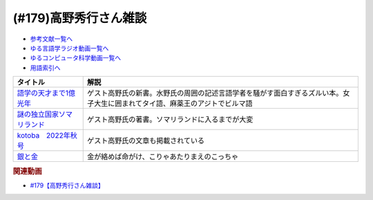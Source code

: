 .. _雑談179参考文献:

.. :ref:`参考文献:高野秀行さん雑談 <雑談179参考文献>`

(#179)高野秀行さん雑談
=================================

* `参考文献一覧へ </reference/>`_ 
* `ゆる言語学ラジオ動画一覧へ </videos/yurugengo_radio_list.html>`_ 
* `ゆるコンピュータ科学動画一覧へ </videos/yurucomputer_radio_list.html>`_ 
* `用語索引へ </genindex.html>`_ 

.. raw:: html

  <!--語学の天才まで1億光年--><a href="https://www.amazon.co.jp/%E8%AA%9E%E5%AD%A6%E3%81%AE%E5%A4%A9%E6%89%8D%E3%81%BE%E3%81%A71%E5%84%84%E5%85%89%E5%B9%B4-%E9%AB%98%E9%87%8E-%E7%A7%80%E8%A1%8C/dp/4797674148?__mk_ja_JP=%E3%82%AB%E3%82%BF%E3%82%AB%E3%83%8A&crid=7X5E9JXMUJKK&keywords=%E8%AA%9E%E5%AD%A6%E3%81%AE%E5%A4%A9%E6%89%8D%E3%81%BE%E3%81%A71%E5%84%84%E5%85%89%E5%B9%B4&qid=1667724264&qu=eyJxc2MiOiIwLjI2IiwicXNhIjoiMC4xNCIsInFzcCI6IjAuMTYifQ%3D%3D&sprefix=%E8%AA%9E%E5%AD%A6%E3%81%AE%E5%A4%A9%E6%89%8D%E3%81%BE%E3%81%A71%E5%84%84%E5%85%89%E5%B9%B4%2Caps%2C307&sr=8-1&linkCode=li1&tag=takaoutputblo-22&linkId=2ed2c15910e1244e515555afeba1c4eb&language=ja_JP&ref_=as_li_ss_il" target="_blank"><img border="0" src="//ws-fe.amazon-adsystem.com/widgets/q?_encoding=UTF8&ASIN=4797674148&Format=_SL110_&ID=AsinImage&MarketPlace=JP&ServiceVersion=20070822&WS=1&tag=takaoutputblo-22&language=ja_JP" ></a><img src="https://ir-jp.amazon-adsystem.com/e/ir?t=takaoutputblo-22&language=ja_JP&l=li1&o=9&a=4797674148" width="1" height="1" border="0" alt="" style="border:none !important; margin:0px !important;" />
  <!--謎の独立国家ソマリランド--><a href="https://www.amazon.co.jp/%E8%AC%8E%E3%81%AE%E7%8B%AC%E7%AB%8B%E5%9B%BD%E5%AE%B6%E3%82%BD%E3%83%9E%E3%83%AA%E3%83%A9%E3%83%B3%E3%83%89-%E9%AB%98%E9%87%8E%E7%A7%80%E8%A1%8C-ebook/dp/B00P27YOM6?__mk_ja_JP=%E3%82%AB%E3%82%BF%E3%82%AB%E3%83%8A&crid=2VLJAX9XLYZVM&keywords=%E8%AC%8E%E3%81%AE%E7%8B%AC%E7%AB%8B%E5%9B%BD%E5%AE%B6%E3%82%BD%E3%83%9E%E3%83%AA%E3%83%A9%E3%83%B3%E3%83%89&qid=1667724769&qu=eyJxc2MiOiIxLjY3IiwicXNhIjoiMS4xMiIsInFzcCI6IjAuOTUifQ%3D%3D&sprefix=%E8%AA%9E%E5%AD%A6%E3%81%AE%E5%A4%A9%E6%89%8D%E3%81%BE%E3%81%A71%E5%84%84%E5%85%89%E5%B9%B4%2Caps%2C786&sr=8-1&linkCode=li1&tag=takaoutputblo-22&linkId=0f7b3fb72f15a8cbbd873bcc9478e308&language=ja_JP&ref_=as_li_ss_il" target="_blank"><img border="0" src="//ws-fe.amazon-adsystem.com/widgets/q?_encoding=UTF8&ASIN=B00P27YOM6&Format=_SL110_&ID=AsinImage&MarketPlace=JP&ServiceVersion=20070822&WS=1&tag=takaoutputblo-22&language=ja_JP" ></a><img src="https://ir-jp.amazon-adsystem.com/e/ir?t=takaoutputblo-22&language=ja_JP&l=li1&o=9&a=B00P27YOM6" width="1" height="1" border="0" alt="" style="border:none !important; margin:0px !important;" />
  <!--kotoba　2022年秋号--><a href="https://www.amazon.co.jp/kotoba-2022%E5%B9%B4%E7%A7%8B%E5%8F%B7-%E9%9B%91%E8%AA%8C-%E3%82%B3%E3%83%88%E3%83%90%E7%B7%A8%E9%9B%86%E5%AE%A4-ebook/dp/B0BJ4MJZ8C?__mk_ja_JP=%E3%82%AB%E3%82%BF%E3%82%AB%E3%83%8A&crid=25HXU8KH5K6B3&keywords=kotoba+2022%E5%B9%B4%E7%A7%8B%E5%8F%B7&qid=1667726705&qu=eyJxc2MiOiIwLjcyIiwicXNhIjoiMS4wMCIsInFzcCI6IjEuMDAifQ%3D%3D&sprefix=%E8%AC%8E%E3%81%AE%E7%8B%AC%E7%AB%8B%E5%9B%BD%E5%AE%B6%E3%82%BD%E3%83%9E%E3%83%AA%E3%83%A9%E3%83%B3%E3%83%89%2Caps%2C630&sr=8-1&linkCode=li1&tag=takaoutputblo-22&linkId=c8326160e469401805187222146d4913&language=ja_JP&ref_=as_li_ss_il" target="_blank"><img border="0" src="//ws-fe.amazon-adsystem.com/widgets/q?_encoding=UTF8&ASIN=B0BJ4MJZ8C&Format=_SL110_&ID=AsinImage&MarketPlace=JP&ServiceVersion=20070822&WS=1&tag=takaoutputblo-22&language=ja_JP" ></a><img src="https://ir-jp.amazon-adsystem.com/e/ir?t=takaoutputblo-22&language=ja_JP&l=li1&o=9&a=B0BJ4MJZ8C" width="1" height="1" border="0" alt="" style="border:none !important; margin:0px !important;" />
  <!--銀と金--><a href="https://www.amazon.co.jp/%E9%8A%80%E3%81%A8%E9%87%91-%EF%BC%91-%E7%A6%8F%E6%9C%AC-%E4%BC%B8%E8%A1%8C-ebook/dp/B00E0DMA38?__mk_ja_JP=%E3%82%AB%E3%82%BF%E3%82%AB%E3%83%8A&crid=2IP343H3FWC6H&keywords=%E9%8A%80%E3%81%A8%E9%87%91&qid=1667728493&qu=eyJxc2MiOiIzLjQ0IiwicXNhIjoiMy4zMSIsInFzcCI6IjIuOTgifQ%3D%3D&sprefix=%E9%8A%80%E3%81%A8%E9%87%91%2Caps%2C389&sr=8-2&linkCode=li1&tag=takaoutputblo-22&linkId=8158539fbf582b162584ecffc78a7782&language=ja_JP&ref_=as_li_ss_il" target="_blank"><img border="0" src="//ws-fe.amazon-adsystem.com/widgets/q?_encoding=UTF8&ASIN=B00E0DMA38&Format=_SL110_&ID=AsinImage&MarketPlace=JP&ServiceVersion=20070822&WS=1&tag=takaoutputblo-22&language=ja_JP" ></a><img src="https://ir-jp.amazon-adsystem.com/e/ir?t=takaoutputblo-22&language=ja_JP&l=li1&o=9&a=B00E0DMA38" width="1" height="1" border="0" alt="" style="border:none !important; margin:0px !important;" />

+-----------------------------+------------------------------------------------------------------------------------------------------------------------------+
|          タイトル           |                                                             解説                                                             |
+=============================+==============================================================================================================================+
| `語学の天才まで1億光年`_    | ゲスト高野氏の新書。水野氏の周囲の記述言語学者を騒がす面白すぎるズルい本。女子大生に囲まれてタイ語、麻薬王のアジトでビルマ語 |
+-----------------------------+------------------------------------------------------------------------------------------------------------------------------+
| `謎の独立国家ソマリランド`_ | ゲスト高野氏の著書。ソマリランドに入るまでが大変                                                                             |
+-----------------------------+------------------------------------------------------------------------------------------------------------------------------+
| `kotoba　2022年秋号`_       | ゲスト高野氏の文章も掲載されている                                                                                           |
+-----------------------------+------------------------------------------------------------------------------------------------------------------------------+
| `銀と金`_                   | 金が絡めば命がけ、こりゃあたりまえのこっちゃ                                                                                 |
+-----------------------------+------------------------------------------------------------------------------------------------------------------------------+
.. _銀と金: https://amzn.to/3Azs71i
.. _kotoba　2022年秋号: https://amzn.to/3gmaCL2
.. _謎の独立国家ソマリランド: https://amzn.to/3OrvblE
.. _語学の天才まで1億光年: https://amzn.to/3TYookC

.. rubric:: 関連動画
* `#179【高野秀行さん雑談】`_

.. _#179【高野秀行さん雑談】: https://www.youtube.com/watch?v=QYJgtpVVu-I


